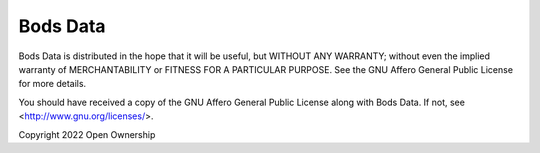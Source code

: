 Bods Data
=========

Bods Data is distributed in the hope that it will be useful,
but WITHOUT ANY WARRANTY; without even the implied warranty of
MERCHANTABILITY or FITNESS FOR A PARTICULAR PURPOSE.  See the
GNU Affero General Public License for more details.

You should have received a copy of the GNU Affero General Public License
along with Bods Data.  If not, see <http://www.gnu.org/licenses/>.

Copyright 2022 Open Ownership

